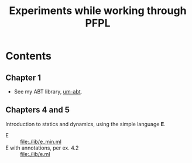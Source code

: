 #+TITLE: Experiments while working through PFPL

* Contents

** Chapter 1

- See my ABT library, [[https://github.com/shonfeder/um-abt][um-abt]].

** Chapters 4 and 5

Introduction to statics and dynamics, using the simple language *E*.

- E :: file:./lib/e_min.ml
- E with annotations, per ex. 4.2 :: file:./lib/e.ml
